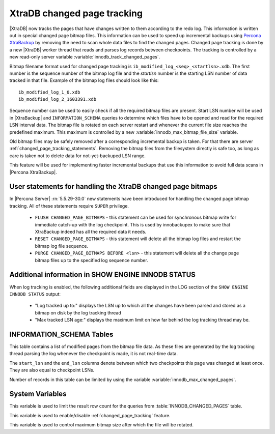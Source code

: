 .. _changed_page_tracking:

=============================
XtraDB changed page tracking
=============================

|XtraDB| now tracks the pages that have changes written to them according to the redo log. This information is written out in special changed page bitmap files.  This information can be used to speed up incremental backups using `Percona XtraBackup <http://www.percona.com/doc/percona-xtrabackup/>`_ by removing the need to scan whole data files to find the changed pages. Changed page tracking is done by a new |XtraDB| worker thread that reads and parses log records between checkpoints. The tracking is controlled by a new read-only server variable :variable:`innodb_track_changed_pages`.

Bitmap filename format used for changed page tracking is ``ib_modified_log_<seq>_<startlsn>.xdb``. The first number is the sequence number of the bitmap log file and the *startlsn* number is the starting LSN number of data tracked in that file. Example of the bitmap log files should look like this: :: 

 ib_modified_log_1_0.xdb
 ib_modified_log_2_1603391.xdb

Sequence number can be used to easily check if all the required bitmap files are present. Start LSN number will be used in |XtraBackup| and ``INFORMATION_SCHEMA`` queries to determine which files have to be opened and read for the required LSN interval data. The bitmap file is rotated on each server restart and whenever the current file size reaches the predefined maximum. This maximum is controlled by a new :variable:`innodb_max_bitmap_file_size` variable.

Old bitmap files may be safely removed after a corresponding incremental backup is taken. For that there are server :ref:`changed_page_tracking_statements`. Removing the bitmap files from the filesystem directly is safe too, as long as care is taken not to delete data for not-yet-backuped LSN range.

This feature will be used for implementing faster incremental backups that use this information to avoid full data scans in |Percona XtraBackup|.

.. _changed_page_tracking_statements:

User statements for handling the XtraDB changed page bitmaps
============================================================

In |Percona Server| :rn:`5.5.29-30.0` new statements have been introduced for handling the changed page bitmap tracking. All of these statements require ``SUPER`` privilege.

 * ``FLUSH CHANGED_PAGE_BITMAPS`` - this statement can be used for synchronous bitmap write for immediate catch-up with the log checkpoint. This is used by innobackupex to make sure that XtraBackup indeed has all the required data it needs.
 * ``RESET CHANGED_PAGE_BITMAPS`` - this statement will delete all the bitmap log files and restart the bitmap log file sequence.
 * ``PURGE CHANGED_PAGE_BITMAPS BEFORE <lsn>`` - this statement will delete all the change page bitmap files up to the specified log sequence number.

Additional information in SHOW ENGINE INNODB STATUS
===================================================
When log tracking is enabled, the following additional fields are displayed in the LOG section of the ``SHOW ENGINE INNODB STATUS`` output:

 * "Log tracked up to:" displays the LSN up to which all the changes have been parsed and stored as a bitmap on disk by the log tracking thread
 * "Max tracked LSN age:" displays the maximum limit on how far behind the log tracking thread may be.

INFORMATION_SCHEMA Tables
=========================

This table contains a list of modified pages from the bitmap file data.  As these files are generated by the log tracking thread parsing the log whenever the checkpoint is made, it is not real-time data.

.. table:: INFORMATION_SCHEMA.INNODB_CHANGED_PAGES

   :column INT(11) space_id: space id of modified page
   :column INT(11) page_id: id of modified page
   :column BIGINT(21) start_lsn: start of the interval
   :column BIGINT(21) end_lsn: end of the interval 

The ``start_lsn`` and the ``end_lsn`` columns denote between which two checkpoints this page was changed at least once. They are also equal to checkpoint LSNs.

Number of records in this table can be limited by using the variable :variable:`innodb_max_changed_pages`.

System Variables
================

.. variable:: innodb_max_changed_pages

   :version 5.5.27-29.0: Variable :variable:`innodb_changed_pages_limit` introduced
   :version 5.5.29-30.0: Variable renamed to :variable:`innodb_max_changed_pages`
   :cli: Yes
   :conf: Yes
   :scope: Global
   :dyn: Yes
   :vartype: Numeric
   :default: 1000000
   :range: 1 - 0 (unlimited)

This variable is used to limit the result row count for the queries from :table:`INNODB_CHANGED_PAGES` table.

.. variable:: innodb_track_changed_pages

   :version 5.5.27-29.0: Variable introduced
   :cli: Yes
   :conf: Yes
   :scope: Global
   :dyn: No
   :vartype: Boolean
   :default: 0 - False
   :range: 0-1

This variable is used to enable/disable :ref:`changed_page_tracking` feature.

.. variable:: innodb_max_bitmap_file_size

   :version 5.5.28-29.2: Variable introduced
   :cli: Yes
   :conf: Yes
   :scope: Global
   :dyn: Yes
   :vartype: Numeric 
   :default: 104857600 (100 MB)
   :range: 4096 (4KB) - 18446744073709551615 (16EB)

This variable is used to control maximum bitmap size after which the file will be rotated.
